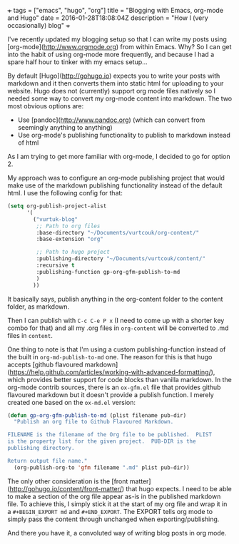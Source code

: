 #+BEGIN_MD
+++
tags = ["emacs", "hugo", "org"]
title = "Blogging with Emacs, org-mode and Hugo"
date = 2016-01-28T18:08:04Z
description = "How I (very occasionally) blog"
+++
#+END_MD

I've recently updated my blogging setup so that I can write my posts using 
[org-mode](http://www.orgmode.org) from within Emacs. Why? So I can get into 
the habit of using org-mode more frequently, and because I had a spare half hour
to tinker with my emacs setup...

By default [Hugo](http://gohugo.io) expects you to write your posts with markdown
 and it then converts them into static html for uploading to your website. Hugo 
does not (currently) support org mode files natively so I needed some way to 
convert my org-mode content into markdown. The two most obvious options are:
 * Use [pandoc](http://www.pandoc.org) (which can convert from seemingly anything to anything)
 * Use org-mode's publishing functionality to publish to markdown instead of html
As I am trying to get more familiar with org-mode, I decided to go for option 2.

My approach was to configure an org-mode publishing project that would make use of 
the markdown publishing functionality instead of the default html. I use the following
config for that:

#+BEGIN_SRC emacs-lisp :export code
(setq org-publish-project-alist
      '(
        ("vurtuk-blog"
         ;; Path to org files
         :base-directory "~/Documents/vurtcouk/org-content/"
         :base-extension "org"

         ;; Path to hugo project
         :publishing-directory "~/Documents/vurtcouk/content/"
         :recursive t
         :publishing-function gp-org-gfm-publish-to-md
         )
        ))
#+END_SRC

It basically says, publish anything in the org-content folder to the content folder, 
as markdown.

Then I can publish with ~C-c C-e P x~ (I need to come up with a shorter key combo
for that) and all my .org files in ~org-content~ will be converted to .md files in ~content~.

One thing to note is that I'm using a custom publishing-function instead of the built in 
~org-md-publish-to-md~ one. The reason for this is that hugo accepts [github flavoured markdown](https://help.github.com/articles/working-with-advanced-formatting/),
which provides better support for code blocks than vanilla markdown. In the org-mode contrib
sources, there is an ~ox-gfm.el~ file that provides github flavoured markdown but it doesn't
provide a publish function. I merely created one based on the ~ox-md.el~ version:

#+BEGIN_SRC emacs-lisp :export code
(defun gp-org-gfm-publish-to-md (plist filename pub-dir)
  "Publish an org file to Github Flavoured Markdown.

FILENAME is the filename of the Org file to be published.  PLIST
is the property list for the given project.  PUB-DIR is the
publishing directory.

Return output file name."
  (org-publish-org-to 'gfm filename ".md" plist pub-dir))
#+END_SRC

The only other consideration is the [front matter](http://gohugo.io/content/front-matter/) that hugo expects. I need to be able
to make a section of the org file appear as-is in the published markdown file.
To achieve this, I simply stick it at the start of my org file and wrap it in a 
~#+BEGIN_EXPORT md~ and ~#+END_EXPORT~. The EXPORT tells org mode to simply pass
the content through unchanged when exporting/publishing.

And there you have it, a convoluted way of writing blog posts in org mode.

